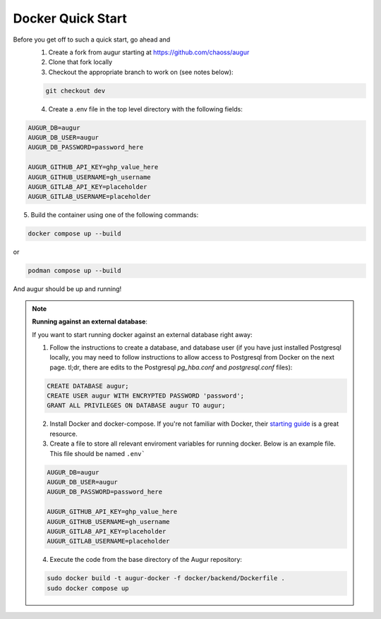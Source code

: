 Docker Quick Start
==================================
Before you get off to such a quick start, go ahead and 
  1. Create a fork from augur starting at https://github.com/chaoss/augur
  2. Clone that fork locally
  3. Checkout the appropriate branch to work on (see notes below):
  
  .. code-block:: python
  
     git checkout dev 
  
  4. Create a .env file in the top level directory with the following fields: 

.. code:: python

    AUGUR_DB=augur
    AUGUR_DB_USER=augur
    AUGUR_DB_PASSWORD=password_here

    AUGUR_GITHUB_API_KEY=ghp_value_here
    AUGUR_GITHUB_USERNAME=gh_username
    AUGUR_GITLAB_API_KEY=placeholder
    AUGUR_GITLAB_USERNAME=placeholder

5. Build the container using one of the following commands:

.. code:: shell 

    docker compose up --build 

or 

.. code:: shell 

    podman compose up --build 

And augur should be up and running! 

.. note::

  **Running against an external database**: 

  If you want to start running docker against an external database right away: 

  1. Follow the instructions to create a database, and database user (if you have just installed Postgresql locally, you may need to follow instructions to allow access to Postgresql from Docker on the next page. tl;dr, there are edits to the Postgresql `pg_hba.conf` and `postgresql.conf` files): 

  .. code-block:: postgresql 
    
    CREATE DATABASE augur;
    CREATE USER augur WITH ENCRYPTED PASSWORD 'password';
    GRANT ALL PRIVILEGES ON DATABASE augur TO augur;
  

  2. Install Docker and docker-compose. If you're not familiar with Docker, their `starting guide <https://www.docker.com/resources/what-container>`_ is a great resource.

  3. Create a file to store all relevant enviroment variables for running docker. Below is an example file. This file should be named ``.env```

  .. code-block:: 

    AUGUR_DB=augur
    AUGUR_DB_USER=augur
    AUGUR_DB_PASSWORD=password_here

    AUGUR_GITHUB_API_KEY=ghp_value_here
    AUGUR_GITHUB_USERNAME=gh_username
    AUGUR_GITLAB_API_KEY=placeholder
    AUGUR_GITLAB_USERNAME=placeholder

  4. Execute the code from the base directory of the Augur repository:

  .. code-block:: bash

    sudo docker build -t augur-docker -f docker/backend/Dockerfile .
    sudo docker compose up

